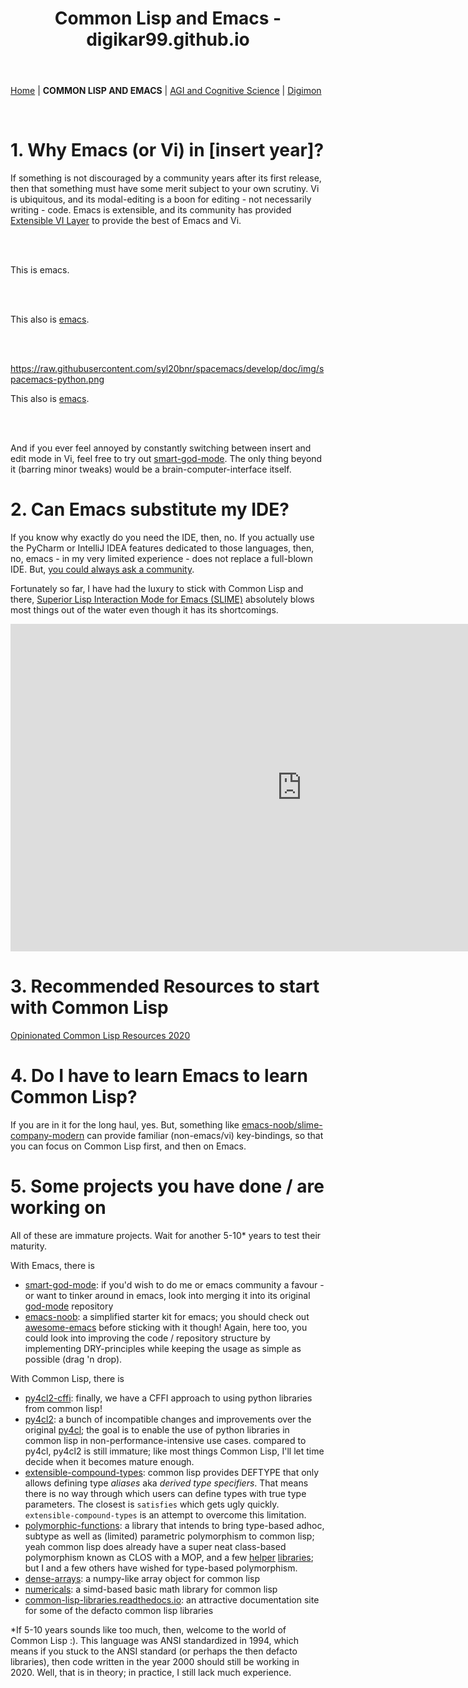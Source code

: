 #+HTML_HEAD: <meta charset="utf-8">
#+HTML_HEAD: <meta name="viewport" content="width=device-width, initial-scale=1.0, shrink-to-fit=no">
#+HTML_HEAD: <link rel="stylesheet" type="text/css" href="others.css">
#+OPTIONS: toc:nil num:nil html-postamble:nil
#+TITLE: Common Lisp and Emacs - digikar99.github.io

#+BEGIN_CENTER
[[file:index.html][Home]] | *COMMON LISP AND EMACS* | [[file:agi-cogsci.html][AGI and Cognitive Science]] | [[./digimon.html][Digimon]]
#+END_CENTER

#+TOC: headlines 1

#+html: <br>

* 1. Why Emacs (or Vi) in [insert year]?

If something is not discouraged by a community years after its first release, then that something must have some merit subject to your own scrutiny. Vi is ubiquitous, and its modal-editing is a boon for editing - not necessarily writing - code. Emacs is extensible, and its community has provided [[https://github.com/emacs-evil/evil][Extensible VI Layer]] to provide the best of Emacs and Vi.

#+html: <br>
#+html: <br>

#+BEGIN_CENTER
[[file:images/emacs.png]]

This is emacs.
#+END_CENTER

#+html: <br>
#+html: <br>

#+BEGIN_CENTER
[[https://raw.githubusercontent.com/hlissner/doom-emacs/screenshots/main.png]]

This also is [[https://github.com/hlissner/doom-emacs][emacs]].
#+END_CENTER

#+html: <br>
#+html: <br>

#+BEGIN_CENTER
https://raw.githubusercontent.com/syl20bnr/spacemacs/develop/doc/img/spacemacs-python.png

This also is [[https://github.com/syl20bnr/spacemacs][emacs]].
#+END_CENTER

#+html: <br>
#+html: <br>

And if you ever feel annoyed by constantly switching between insert and edit mode in Vi, feel free to try out [[https://github.com/digikar99/smart-god-mode][smart-god-mode]]. The only thing beyond it (barring minor tweaks) would be a brain-computer-interface itself.

* 2. Can Emacs substitute my IDE?

If you know why exactly do you need the IDE, then, no. If you actually use the PyCharm or IntelliJ IDEA features dedicated to those languages, then, no, emacs - in my very limited experience - does not replace a full-blown IDE. But, [[https://www.reddit.com/r/emacs/search?q=intellij&restrict_sr=1][you could always ask a community]].

Fortunately so far, I have had the luxury to stick with Common Lisp and there, [[https://github.com/slime/slime][Superior Lisp Interaction Mode for Emacs (SLIME)]] absolutely blows most things out of the water even though it has its shortcomings.

#+BEGIN_CENTER
#+BEGIN_EXPORT html
<iframe width="932" height="524" src="https://www.youtube.com/embed/3GEAINRCbJ4?list=PLCpux10P7KDKPb4eI5b_qSnQaY1ePGKGK" title="YouTube video player" frameborder="0" allow="accelerometer; autoplay; clipboard-write; encrypted-media; gyroscope; picture-in-picture" allowfullscreen></iframe>
#+END_EXPORT
#+END_CENTER

* 3. Recommended Resources to start with Common Lisp

[[https://gist.github.com/digikar99/a1925ad3249a431c9eecf09af2fdef8a][Opinionated Common Lisp Resources 2020]]

* 4. Do I have to learn Emacs to learn Common Lisp?

If you are in it for the long haul, yes. But, something like [[https://github.com/digikar99/emacs-noob/tree/slime-company-modern][emacs-noob/slime-company-modern]] can provide familiar (non-emacs/vi) key-bindings, so that you can focus on Common Lisp first, and then on Emacs.

* 5. Some projects you have done / are working on

All of these are immature projects. Wait for another 5-10* years to test their maturity.

With Emacs, there is

- [[https://github.com/digikar99/smart-god-mode][smart-god-mode]]: if you'd wish to do me or emacs community a favour - or want to tinker around in emacs, look into merging it into its original [[https://github.com/emacsorphanage/god-mode][god-mode]] repository
- [[https://github.com/digikar99/emacs-noob][emacs-noob]]: a simplified starter kit for emacs; you should check out [[https://github.com/emacs-tw/awesome-emacs][awesome-emacs]] before sticking with it though! Again, here too, you could look into improving the code / repository structure by implementing DRY-principles while keeping the usage as simple as possible (drag 'n drop).

With Common Lisp, there is

- [[https://github.com/digikar99/py4cl2-cffi][py4cl2-cffi]]: finally, we have a CFFI approach to using python libraries from common lisp!
- [[https://github.com/digikar99/py4cl2][py4cl2]]: a bunch of incompatible changes and improvements over the original [[https://github.com/bendudson/py4cl][py4cl]]; the goal is to enable the use of python libraries in common lisp in non-performance-intensive use cases. compared to py4cl, py4cl2 is still immature; like most things Common Lisp, I'll let time decide when it becomes mature enough.
- [[https://github.com/digikar99/extensible-compound-types][extensible-compound-types]]: common lisp provides DEFTYPE that only allows defining type /aliases/ aka /derived type specifiers/. That means there is no way through which users can define types with true type parameters. The closest is =satisfies= which gets ugly quickly. =extensible-compound-types= is an attempt to overcome this limitation.
- [[https://github.com/digikar99/polymorphic-functions/][polymorphic-functions]]: a library that intends to bring type-based adhoc, subtype as well as (limited) parametric polymorphism to common lisp; yeah common lisp does already have a super neat class-based polymorphism known as CLOS with a MOP, and a few [[https://github.com/alex-gutev/static-dispatch][helper]] [[https://github.com/marcoheisig/fast-generic-functions][libraries]]; but I and a few others have wished for type-based polymorphism.
- [[https://github.com/digikar99/dense-arrays][dense-arrays]]: a numpy-like array object for common lisp
- [[https://github.com/digikar99/numericals][numericals]]: a simd-based basic math library for common lisp
- [[https://common-lisp-libraries.readthedocs.io/][common-lisp-libraries.readthedocs.io]]: an attractive documentation site for some of the defacto common lisp libraries

#+html: <div style="text-align:center;display:block;"><img src="./images/dense-numericals.png" style="width:720px;"/></div>

*If 5-10 years sounds like too much, then, welcome to the world of Common Lisp :). This language was ANSI standardized in 1994, which means if you stuck to the ANSI standard (or perhaps the then defacto libraries), then code written in the year 2000 should still be working in 2020. Well, that is in theory; in practice, I still lack much experience.
